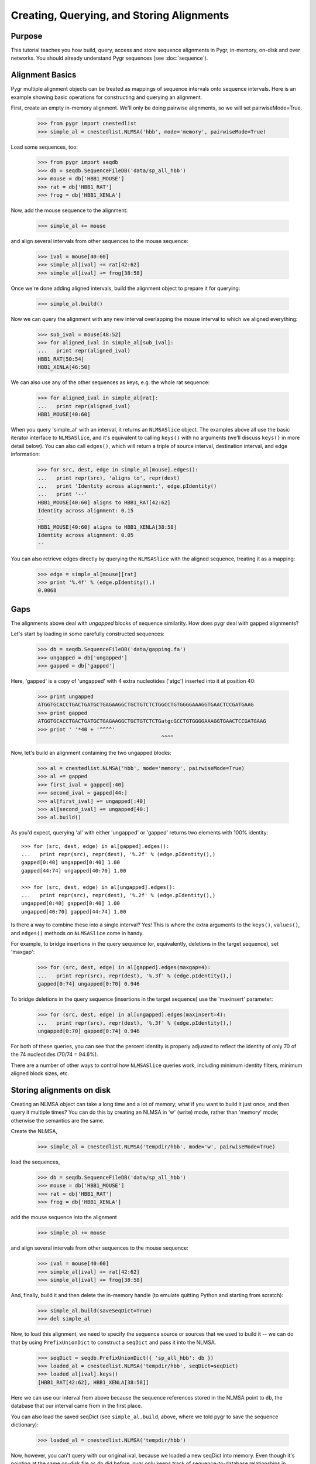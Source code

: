 ==========================================
Creating, Querying, and Storing Alignments
==========================================

Purpose
^^^^^^^

This tutorial teaches you how build, query, access and store
sequence alignments in Pygr, in-memory, on-disk and over networks.
You should already understand Pygr sequences (see :doc:`sequence`).


Alignment Basics
^^^^^^^^^^^^^^^^

Pygr multiple alignment objects can be treated as mappings of sequence
intervals onto sequence intervals.  Here is an example showing basic
operations for constructing and querying an alignment.

First, create an empty in-memory alignment.  We'll only be doing
pairwise alignments, so we will set pairwiseMode=True.

   >>> from pygr import cnestedlist
   >>> simple_al = cnestedlist.NLMSA('hbb', mode='memory', pairwiseMode=True)

Load some sequences, too:

   >>> from pygr import seqdb
   >>> db = seqdb.SequenceFileDB('data/sp_all_hbb')
   >>> mouse = db['HBB1_MOUSE']
   >>> rat = db['HBB1_RAT']
   >>> frog = db['HBB1_XENLA']

Now, add the mouse sequence to the alignment:

   >>> simple_al += mouse

and align several intervals from other sequences to the mouse sequence:

   >>> ival = mouse[40:60]
   >>> simple_al[ival] += rat[42:62]
   >>> simple_al[ival] += frog[38:58]

Once we're done adding aligned intervals, build the alignment object
to prepare it for querying:

   >>> simple_al.build()

Now we can query the alignment with any new interval overlapping the
mouse interval to which we aligned everything:

   >>> sub_ival = mouse[48:52]
   >>> for aligned_ival in simple_al[sub_ival]:
   ...   print repr(aligned_ival)
   HBB1_RAT[50:54]
   HBB1_XENLA[46:50]

We can also use any of the other sequences as keys, e.g. the whole
rat sequence:

   >>> for aligned_ival in simple_al[rat]:
   ...   print repr(aligned_ival)
   HBB1_MOUSE[40:60]

When you query 'simple_al' with an interval, it returns an
``NLMSASlice`` object.  The examples above all use the basic iterator
interface to ``NLMSASlice``, and it's equivalent to calling ``keys()``
with no arguments (we'll discuss ``keys()`` in more detail below).
You can also call ``edges()``, which will return a triple of source
interval, destination interval, and edge information:

   >>> for src, dest, edge in simple_al[mouse].edges():
   ...   print repr(src), 'aligns to', repr(dest)
   ...   print 'Identity across alignment:', edge.pIdentity()
   ...   print '--'
   HBB1_MOUSE[40:60] aligns to HBB1_RAT[42:62]
   Identity across alignment: 0.15
   --
   HBB1_MOUSE[40:60] aligns to HBB1_XENLA[38:58]
   Identity across alignment: 0.05
   --

You can also retrieve edges directly by querying the ``NLMSASlice`` with
the aligned sequence, treating it as a mapping:

   >>> edge = simple_al[mouse][rat]
   >>> print '%.4f' % (edge.pIdentity(),)
   0.0068

Gaps
^^^^

The alignments above deal with *ungapped* blocks of sequence similarity.
How does pygr deal with gapped alignments?

Let's start by loading in some carefully constructed sequences:

   >>> db = seqdb.SequenceFileDB('data/gapping.fa')
   >>> ungapped = db['ungapped']
   >>> gapped = db['gapped']

Here, 'gapped' is a copy of 'ungapped' with 4 extra nucleotides
('atgc') inserted into it at position 40:

   >>> print ungapped
   ATGGTGCACCTGACTGATGCTGAGAAGGCTGCTGTCTCTGGCCTGTGGGGAAAGGTGAACTCCGATGAAG
   >>> print gapped
   ATGGTGCACCTGACTGATGCTGAGAAGGCTGCTGTCTCTGatgcGCCTGTGGGGAAAGGTGAACTCCGATGAAG
   >>> print ' '*40 + '^^^^'
                                           ^^^^

Now, let's build an alignment containing the two ungapped blocks:
   
   >>> al = cnestedlist.NLMSA('hbb', mode='memory', pairwiseMode=True)
   >>> al += gapped
   >>> first_ival = gapped[:40]
   >>> second_ival = gapped[44:]
   >>> al[first_ival] += ungapped[:40]
   >>> al[second_ival] += ungapped[40:]
   >>> al.build()

As you'd expect, querying 'al' with either 'ungapped' or 'gapped'
returns two elements with 100% identity: ::

   >>> for (src, dest, edge) in al[gapped].edges():
   ...   print repr(src), repr(dest), '%.2f' % (edge.pIdentity(),)
   gapped[0:40] ungapped[0:40] 1.00
   gapped[44:74] ungapped[40:70] 1.00

   >>> for (src, dest, edge) in al[ungapped].edges():
   ...   print repr(src), repr(dest), '%.2f' % (edge.pIdentity(),)
   ungapped[0:40] gapped[0:40] 1.00
   ungapped[40:70] gapped[44:74] 1.00

Is there a way to combine these into a single interval?  Yes!  This
is where the extra arguments to the ``keys()``, ``values()``, and ``edges()``
methods on ``NLMSASlice`` come in handy.

For example, to bridge insertions in the query sequence (or, equivalently,
deletions in the target sequence), set 'maxgap':

   >>> for (src, dest, edge) in al[gapped].edges(maxgap=4):
   ...   print repr(src), repr(dest), '%.3f' % (edge.pIdentity(),)
   gapped[0:74] ungapped[0:70] 0.946

To bridge deletions in the query sequence (insertions in the target
sequence) use the 'maxinsert' parameter:

   >>> for (src, dest, edge) in al[ungapped].edges(maxinsert=4):
   ...   print repr(src), repr(dest), '%.3f' % (edge.pIdentity(),)
   ungapped[0:70] gapped[0:74] 0.946

For both of these queries, you can see that the percent identity is
properly adjusted to reflect the identity of only 70 of the 74
nucleotides (70/74 = 94.6%).

There are a number of other ways to control how ``NLMSASlice`` queries
work, including minimum identity filters, minimum aligned block sizes,
etc.

Storing alignments on disk
^^^^^^^^^^^^^^^^^^^^^^^^^^

Creating an NLMSA object can take a long time and a lot of memory;
what if you want to build it just once, and then query it multiple
times?  You can do this by creating an NLMSA in 'w' (write) mode,
rather than 'memory' mode; otherwise the semantics are the same.

Create the NLMSA,

   >>> simple_al = cnestedlist.NLMSA('tempdir/hbb', mode='w', pairwiseMode=True)
  
load the sequences,

   >>> db = seqdb.SequenceFileDB('data/sp_all_hbb')
   >>> mouse = db['HBB1_MOUSE']
   >>> rat = db['HBB1_RAT']
   >>> frog = db['HBB1_XENLA']

add the mouse sequence into the alignment

   >>> simple_al += mouse

and align several intervals from other sequences to the mouse sequence:

   >>> ival = mouse[40:60]
   >>> simple_al[ival] += rat[42:62]
   >>> simple_al[ival] += frog[38:58]

And, finally, build it and then delete the in-memory handle (to emulate
quitting Python and starting from scratch):

   >>> simple_al.build(saveSeqDict=True)
   >>> del simple_al

Now, to load this alignment, we need to specify the sequence source or
sources that we used to build it -- we can do that by using
``PrefixUnionDict`` to construct a ``seqDict`` and pass it into the NLMSA.

   >>> seqDict = seqdb.PrefixUnionDict({ 'sp_all_hbb': db })
   >>> loaded_al = cnestedlist.NLMSA('tempdir/hbb', seqDict=seqDict)
   >>> loaded_al[ival].keys()
   [HBB1_RAT[42:62], HBB1_XENLA[38:58]]

Here we can use our interval from above because the sequence references
stored in the NLMSA point to ``db``, the database that our interval came
from in the first place.

You can also load the saved seqDict (see ``simple_al.build``, above, where
we told pygr to save the sequence dictionary):

   >>> loaded_al = cnestedlist.NLMSA('tempdir/hbb')

Now, however, you can't query with our original ival, because we
loaded a new seqDict into memory. Even though it's pointing at the
same on-disk file as ``db`` did before, pygr only keeps track of
sequence-to-database relationships in memory.  So now you have to
manually retrieve the mouse sequence from the new seqDict in order to
query the NLMSA:

   >>> seqDict = loaded_al.seqDict
   >>> ival = seqDict['sp_all_hbb.HBB1_MOUSE']

and voila, now we can query the alignment, etc.

   >>> loaded_al[ival].keys()
   [HBB1_RAT[42:62], HBB1_XENLA[38:58]]

In practice, if you store your sequence collections in ``worldbase``,
you don't need to worry about seqDict mechanisms.  However, if you're
not using ``worldbase`` then you'll need to keep track of your sequence
dictionaries.

Creating alignments with BLAST
^^^^^^^^^^^^^^^^^^^^^^^^^^^^^^

Let's suppose you have some sequences in a database, and you'd like to use
BLAST to search that database and load the results into an alignment. Simple!
First, load in the database and create a ``BlastMapping`` against that
database:

   >>> from pygr import blast
   >>> db = seqdb.SequenceFileDB('data/gapping.fa')
   >>> blastmap = blast.BlastMapping(db)

Now pull in some sequences (for now, we'll use sequences from the same
database):

   >>> ungapped = db['ungapped']
   >>> gapped = db['gapped']

And let's use BLAST to search the database with the sequence!  The first
approach is to use the ``__getitem__`` interface to ``BlastMapping``:

   >>> slice = blastmap[gapped]
   >>> edges = slice.edges()

The ``__getitem__`` interface returns an ``NLMSASlice`` containing
intervals aligned between the source sequence (``gapped``) and
sequences in the database:

   >>> for (src, dest, edge) in edges:
   ...   print repr(src), 'matches', repr(dest)
   gapped[0:40] matches ungapped[0:40]
   gapped[0:74] matches gapped[0:74]
   gapped[44:74] matches ungapped[40:70]

Yep, it's that easy!

You can also search the entire database against itself using the
``__call__`` interface to ``BlastMapping``; this returns a full
alignment in an ``NLMSA``, from which you can retrieve individual
``NLMSASlice`` objects by querying by sequence:

   >>> al = blastmap(queryDB=db)
   >>> for seq in db.values():
   ...    for (src, dest, edge) in al[seq].edges():
   ...       print repr(src), 'matches', repr(dest)
   gapped[0:40] matches ungapped[0:40]
   gapped[0:74] matches gapped[0:74]
   gapped[44:74] matches ungapped[40:70]
   ungapped[0:40] matches gapped[0:40]
   ungapped[40:70] matches gapped[44:74]
   ungapped[0:70] matches ungapped[0:70]

Using the "translated BLASTs" (blastx and tblastx)
^^^^^^^^^^^^^^^^^^^^^^^^^^^^^^^^^^^^^^^^^^^^^^^^^^

``BlastMapping`` objects can't handle the translated BLASTs because
they don't return coordinates in the same sequence space as the query
sequences.  So, we have to use ``BlastxMapping instead``.

For example, suppose you want to search a protein database ('sp_all_hbb')

   >>> dna_db = seqdb.SequenceFileDB('data/hbb1_mouse.fa')
   >>> dna_seq = dna_db['gi|171854975|dbj|AB364477.1|']
   >>> prot_db = seqdb.SequenceFileDB('data/sp_all_hbb')

Construct and query the ``BlastxMapping`` object as you would a
``BlastMapping`` object...

   >>> blastmap = blast.BlastxMapping(prot_db)
   >>> results = blastmap[dna_seq]

but now the results are one or more NLMSASlice objects containing alignments
between *translations* of the query sequence and the subject protein
sequences:

   >>> results = list(results)
   >>> match = results[0]
   >>> print match.seq[0:10], 'frame', match.seq.frame
   MVHLTDAEKA frame 1

and you can iterate over the matches as you normally would: 

   >>> for n, (src, dest, edge) in enumerate(match.edges()):
   ...    print src[0:10], repr(src)
   ...    print dest[:10], repr(dest)
   ...    print '--'
   ...    if n == 2: break
   MVHLTDAEKA annotgi|171854975|dbj|AB364477.1|:0[0:52]
   MVHWTQEERD HBB_MUSGR[0:52]
   --
   VHLTDAEKAA annotgi|171854975|dbj|AB364477.1|:0[1:53]
   VHWTGEEKAL HBB_SQUAC[0:52]
   --
   VHLTDAEKAA annotgi|171854975|dbj|AB364477.1|:0[1:53]
   VSLTDEEKHL HBB2_TORMA[0:52]
   --

If you use the __call__ interface to retrieve a full NLMSA object
(rather than the slice(s) associated with a single sequence), you can
query the NLMSA with translations of the DNA sequences.  You can
access those via a translation database attached to the query sequence
database:

   >>> from pygr import translationDB
   >>> translation_db = translationDB.get_translation_db(dna_db)

To get a translation starting at a particular nucleotide, you can slice
the sequences returned from the translation_db,

   >>> frame0 = translation_db[dna_seq.id][0:]
   >>> print str(frame0[:10])
   MVHLTDAEKA

   >>> frame1 = translation_db[dna_seq.id][1:]
   >>> print str(frame1[:10])
   WCT*LMLRRL

   >>> negframe0 = (-translation_db[dna_seq.id])[:0]
   >>> print str(negframe0[:10])
   LVVLVSQGSG

or you can request an annotation from the associated annotation db in
a specific frame by appending a ':' followed by the desired frame to
the sequence ID:

   >>> frame0 = translation_db.annodb[dna_seq.id + ':0']
   >>> print str(frame0[:10])
   MVHLTDAEKA
   
   >>> frame1 = translation_db.annodb[dna_seq.id + ':1']
   >>> print str(frame1[:10])
   WCT*LMLRRL

   >>> negframe0 = translation_db.annodb[dna_seq.id + ':-0']
   >>> print str(negframe0[:10])
   LVVLVSQGSG

These translations can then be used to query the matches from BlastxMapping
as you would normally do:

   >>> blastmap = blast.BlastxMapping(prot_db)
   >>> results = blastmap(dna_seq)
   >>> frame0_results = results[frame0]
   >>> print frame0_results.keys()[:3]
   [HBB_MUSGR[0:52], HBB_SQUAC[0:52], HBB2_TORMA[0:52]]

How can we get the original DNA sequence for a match?  Easy --
dereference the annotation object into its source DNA sequence:

   >>> src, dest, edge = frame0_results.edges()[0]

   >>> print repr(src.sequence), 'aligns to', repr(dest)
   gi|171854975|dbj|AB364477.1|[0:156] aligns to HBB_MUSGR[0:52]

   >>> aa = '  '.join(str(dest[:10]))
   >>> print "%s\n%s" % (src.sequence[:30], aa)
   ATGGTGCACCTGACTGATGCTGAGAAGGCT
   M  V  H  W  T  Q  E  E  R  D

Storing BLAST alignments on disk
^^^^^^^^^^^^^^^^^^^^^^^^^^^^^^^^

The BlastMapping classes offer a nice interface, but everything we've
done above is transient -- what about saving the results of a long BLAST?
That's simple -- you just have to pass the BlastMapping class an on-disk
NLMSA.

First, create the mapping.

   >>> db = seqdb.SequenceFileDB('data/gapping.fa')
   >>> blastmap = blast.BlastMapping(db)

Now, create an on-disk NLMSA.  BLAST alignments are pairwise (they
only involve two sequences) and they are not bidirectional (x matches
y does not always mean y matches x):

   >>> store_al = cnestedlist.NLMSA('tempdir/blastn', mode='w', pairwiseMode=True, bidirectional=False)

Pass the NLMSA into the BLAST search, and then build it:

   >>> _ = blastmap(queryDB=db, al=store_al)
   >>> store_al.build(saveSeqDict=True)

Now, let's pretend we're exiting and restarting Python...

   >>> del store_al

...and re-load the NLMSA from disk:

   >>> loaded_al = cnestedlist.NLMSA('tempdir/blastn')

As before, we have to use the saved seqDict because we're not using
``worldbase``.  Retrieve the sequence...

   >>> db = loaded_al.seqDict
   >>> g = db['gapping.gapped']

... and query it for matches, as above:

   >>> edges = loaded_al[g].edges()
   >>> for (src, dest, edge) in edges:
   ...   print repr(src), 'matches', repr(dest)
   gapped[0:40] matches ungapped[0:40]
   gapped[0:74] matches gapped[0:74]
   gapped[44:74] matches ungapped[40:70]

And voila, done!

.. for recipes, instead?
.. Building an Alignment Database from MAF files
.. ^^^^^^^^^^^^^^^^^^^^^^^^^^^^^^^^^^^^^^^^^^^^^

.. Example: Mapping an entire gene set onto a new genome version
.. ^^^^^^^^^^^^^^^^^^^^^^^^^^^^^^^^^^^^^^^^^^^^^^^^^^^^^^^^^^^^^

.. @CTB figure out sphinx linking stuff to link NLMSA To NLMSA docs, etc.
.. @CTB section pointing them towards MAF, gene set, etc. recipes?
.. @CTB link doctests into tests again!
.. @CTB non-pairwise, etc. (more complicated) NLMSAs?  building NLMSAs?
   @CTB talk about building NLMSAs with complicated data sets